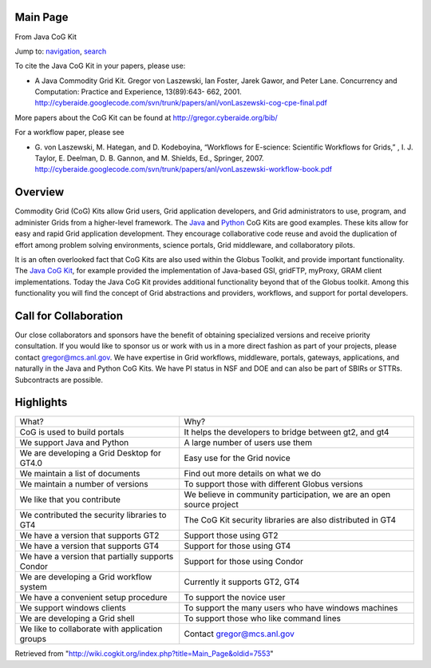 Main Page
=========

From Java CoG Kit

Jump to: `navigation <#column-one>`__, `search <#searchInput>`__

To cite the Java CoG Kit in your papers, please use:

-  A Java Commodity Grid Kit. Gregor von Laszewski, Ian Foster, Jarek
   Gawor, and Peter Lane. Concurrency and Computation: Practice and
   Experience, 13(89):643- 662, 2001.
   `http://cyberaide.googlecode.com/svn/trunk/papers/anl/vonLaszewski-cog-cpe-final.pdf <http://cyberaide.googlecode.com/svn/trunk/papers/anl/vonLaszewski-cog-cpe-final.pdf>`__

More papers about the CoG Kit can be found at
`http://gregor.cyberaide.org/bib/ <http://gregor.cyberaide.org/bib/>`__

For a workflow paper, please see

-  G. von Laszewski, M. Hategan, and D. Kodeboyina, “Workflows for
   E-science: Scientific Workflows for Grids,” , I. J. Taylor, E.
   Deelman, D. B. Gannon, and M. Shields, Ed., Springer, 2007.
   `http://cyberaide.googlecode.com/svn/trunk/papers/anl/vonLaszewski-workflow-book.pdf <http://cyberaide.googlecode.com/svn/trunk/papers/anl/vonLaszewski-workflow-book.pdf>`__

Overview
========

Commodity Grid (CoG) Kits allow Grid users, Grid application developers,
and Grid administrators to use, program, and administer Grids from a
higher-level framework. The `Java </wiki/Java_CoG_Kit>`__ and
`Python </wiki/Python_CoG_Kit>`__ CoG Kits are good examples. These kits
allow for easy and rapid Grid application development. They encourage
collaborative code reuse and avoid the duplication of effort among
problem solving environments, science portals, Grid middleware, and
collaboratory pilots.

It is an often overlooked fact that CoG Kits are also used within the
Globus Toolkit, and provide important functionality. The `Java CoG
Kit </wiki/Java_CoG_Kit>`__, for example provided the implementation of
Java-based GSI, gridFTP, myProxy, GRAM client implementations. Today the
Java CoG Kit provides additional functionality beyond that of the Globus
toolkit. Among this functionality you will find the concept of Grid
abstractions and providers, workflows, and support for portal
developers.

Call for Collaboration
======================

Our close collaborators and sponsors have the benefit of obtaining
specialized versions and receive priority consultation. If you would
like to sponsor us or work with us in a more direct fashion as part of
your projects, please contact gregor@mcs.anl.gov. We have expertise in
Grid workflows, middleware, portals, gateways, applications, and
naturally in the Java and Python CoG Kits. We have PI status in NSF and
DOE and can also be part of SBIRs or STTRs. Subcontracts are possible.

Highlights
==========

+----------------------------------------------------+------------------------------------------------------------------------+
| What?                                              | Why?                                                                   |
+----------------------------------------------------+------------------------------------------------------------------------+
| CoG is used to build portals                       | It helps the developers to bridge between gt2, and gt4                 |
+----------------------------------------------------+------------------------------------------------------------------------+
| We support Java and Python                         | A large number of users use them                                       |
+----------------------------------------------------+------------------------------------------------------------------------+
| We are developing a Grid Desktop for GT4.0         | Easy use for the Grid novice                                           |
+----------------------------------------------------+------------------------------------------------------------------------+
| We maintain a list of documents                    | Find out more details on what we do                                    |
+----------------------------------------------------+------------------------------------------------------------------------+
| We maintain a number of versions                   | To support those with different Globus versions                        |
+----------------------------------------------------+------------------------------------------------------------------------+
| We like that you contribute                        | We believe in community participation, we are an open source project   |
+----------------------------------------------------+------------------------------------------------------------------------+
| We contributed the security libraries to GT4       | The CoG Kit security libraries are also distributed in GT4             |
+----------------------------------------------------+------------------------------------------------------------------------+
| We have a version that supports GT2                | Support those using GT2                                                |
+----------------------------------------------------+------------------------------------------------------------------------+
| We have a version that supports GT4                | Support for those using GT4                                            |
+----------------------------------------------------+------------------------------------------------------------------------+
| We have a version that partially supports Condor   | Support for those using Condor                                         |
+----------------------------------------------------+------------------------------------------------------------------------+
| We are developing a Grid workflow system           | Currently it supports GT2, GT4                                         |
+----------------------------------------------------+------------------------------------------------------------------------+
| We have a convenient setup procedure               | To support the novice user                                             |
+----------------------------------------------------+------------------------------------------------------------------------+
| We support windows clients                         | To support the many users who have windows machines                    |
+----------------------------------------------------+------------------------------------------------------------------------+
| We are developing a Grid shell                     | To support those who like command lines                                |
+----------------------------------------------------+------------------------------------------------------------------------+
| We like to collaborate with application groups     | Contact gregor@mcs.anl.gov                                             |
+----------------------------------------------------+------------------------------------------------------------------------+

Retrieved from
"`http://wiki.cogkit.org/index.php?title=Main\_Page&oldid=7553 <http://wiki.cogkit.org/index.php?title=Main_Page&oldid=7553>`__\ "
